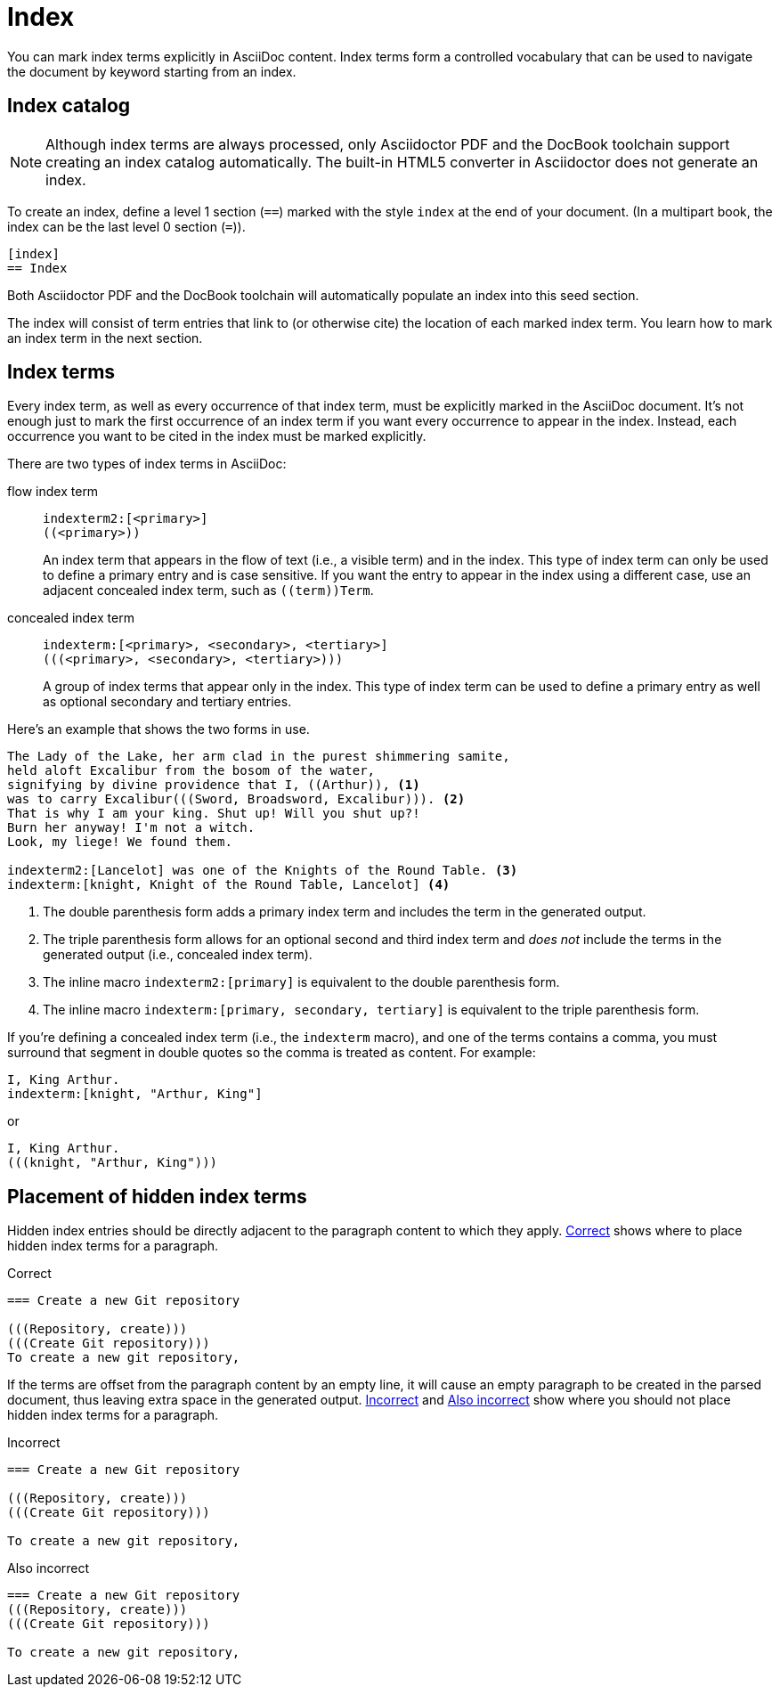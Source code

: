 = Index
:page-aliases: index.adoc

You can mark index terms explicitly in AsciiDoc content.
Index terms form a controlled vocabulary that can be used to navigate the document by keyword starting from an index.

== Index catalog

NOTE: Although index terms are always processed, only Asciidoctor PDF and the DocBook toolchain support creating an index catalog automatically.
The built-in HTML5 converter in Asciidoctor does not generate an index.

To create an index, define a level 1 section (`==`) marked with the style `index` at the end of your document.
(In a multipart book, the index can be the last level 0 section (`=`)).

[source]
----
[index]
== Index
----

Both Asciidoctor PDF and the DocBook toolchain will automatically populate an index into this seed section.

The index will consist of term entries that link to (or otherwise cite) the location of each marked index term.
You learn how to mark an index term in the next section.

== Index terms

Every index term, as well as every occurrence of that index term, must be explicitly marked in the AsciiDoc document.
It's not enough just to mark the first occurrence of an index term if you want every occurrence to appear in the index.
Instead, each occurrence you want to be cited in the index must be marked explicitly.

There are two types of index terms in AsciiDoc:

flow index term:: `\indexterm2:[<primary>]` +
`+((<primary>))+`
+
An index term that appears in the flow of text (i.e., a visible term) and in the index.
This type of index term can only be used to define a primary entry and is case sensitive.
If you want the entry to appear in the index using a different case, use an adjacent concealed index term, such as `+((term))Term+`.

concealed index term:: `\indexterm:[<primary>, <secondary>, <tertiary>]` +
`+(((<primary>, <secondary>, <tertiary>)))+`
+
A group of index terms that appear only in the index.
This type of index term can be used to define a primary entry as well as optional secondary and tertiary entries.

Here's an example that shows the two forms in use.

[source]
----
The Lady of the Lake, her arm clad in the purest shimmering samite,
held aloft Excalibur from the bosom of the water,
signifying by divine providence that I, ((Arthur)), <.>
was to carry Excalibur(((Sword, Broadsword, Excalibur))). <.>
That is why I am your king. Shut up! Will you shut up?!
Burn her anyway! I'm not a witch.
Look, my liege! We found them.

indexterm2:[Lancelot] was one of the Knights of the Round Table. <.>
indexterm:[knight, Knight of the Round Table, Lancelot] <.>
----
<.> The double parenthesis form adds a primary index term and includes the term in the generated output.
<.> The triple parenthesis form allows for an optional second and third index term and _does not_ include the terms in the generated output (i.e., concealed index term).
<.> The inline macro `\indexterm2:[primary]` is equivalent to the double parenthesis form.
<.> The inline macro `\indexterm:[primary, secondary, tertiary]` is equivalent to the triple parenthesis form.

If you're defining a concealed index term (i.e., the `indexterm` macro), and one of the terms contains a comma, you must surround that segment in double quotes so the comma is treated as content.
For example:

[source]
----
I, King Arthur.
indexterm:[knight, "Arthur, King"]
----

or

[source]
----
I, King Arthur.
(((knight, "Arthur, King")))
----

//Follow https://github.com/asciidoctor/asciidoctor/issues/450[Asciidoctor issue #450] to track the progress of this feature.

== Placement of hidden index terms

Hidden index entries should be directly adjacent to the paragraph content to which they apply.
<<ex-hidden-terms-correct>> shows where to place hidden index terms for a paragraph.

.Correct
[#ex-hidden-terms-correct]
----
=== Create a new Git repository

(((Repository, create)))
(((Create Git repository)))
To create a new git repository,
----

If the terms are offset from the paragraph content by an empty line, it will cause an empty paragraph to be created in the parsed document, thus leaving extra space in the generated output.
<<ex-hidden-terms-incorrect-1>> and <<ex-hidden-terms-incorrect-2>> show where you should not place hidden index terms for a paragraph.

.Incorrect
[#ex-hidden-terms-incorrect-1]
----
=== Create a new Git repository

(((Repository, create)))
(((Create Git repository)))

To create a new git repository,
----

.Also incorrect
[#ex-hidden-terms-incorrect-2]
----
=== Create a new Git repository
(((Repository, create)))
(((Create Git repository)))

To create a new git repository,
----
